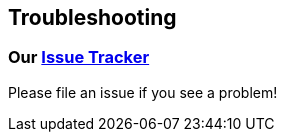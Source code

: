 == Troubleshooting

=== Our https://github.com/validatedpatterns/ansible-edge-gitops/issues[Issue Tracker]

Please file an issue if you see a problem!
